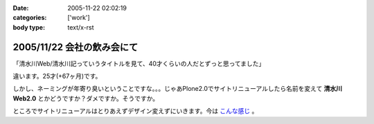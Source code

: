 :date: 2005-11-22 02:02:19
:categories: ['work']
:body type: text/x-rst

===========================
2005/11/22 会社の飲み会にて
===========================

「清水川Web/清水川記っていうタイトルを見て、40才くらいの人だとずっと思ってました」

違います。25才(+67ヶ月)です。

しかし、ネーミングが年寄り臭いということですな。。。じゃあPlone2.0でサイトリニューアルしたら名前を変えて **清水川Web2.0** とかどうですか？ダメですか。そうですか。

ところでサイトリニューアルはとりあえずデザイン変えずにいきます。今は `こんな感じ`_ 。

.. _`こんな感じ`: http://www.freia.jp/taka2/



.. :extend type: text/plain
.. :extend:


.. :comments:
.. :comment id: 2005-11-28.5281437059
.. :title: Re: 会社の飲み会にて
.. :author: setomits
.. :date: 2005-11-22 08:05:19
.. :email: 
.. :url: 
.. :body:
.. なんかrdf10_xml内のこのエントリのdescriptionがシステムエラーとかなんとかってなってます。
.. aタグがあるところでおかしくなってるのかしらん。
.. 
.. 
.. :comments:
.. :comment id: 2005-11-28.5282592788
.. :title: Re: 会社の飲み会にて
.. :author: しみずかわ
.. :date: 2005-11-22 09:43:39
.. :email: 
.. :url: 
.. :body:
.. ありがとうございます。直しました。blogエントリ登録時にreStructuredTextのフォーマットエラーを起こしてしまったのがそのままexcerptに保存されてました‥‥。エラーに気づいて本文だけ直してました。やっぱり確認しないで登録しちゃだめですね(-_-)
.. 
.. 
.. :comments:
.. :comment id: 2005-11-28.5283748400
.. :title: Re: 会社の飲み会にて
.. :author: masaru
.. :date: 2005-11-22 18:42:43
.. :email: 
.. :url: 
.. :body:
.. Zope３で構築ってことで”清水川Web3.0”いかがでしょうか
..  
